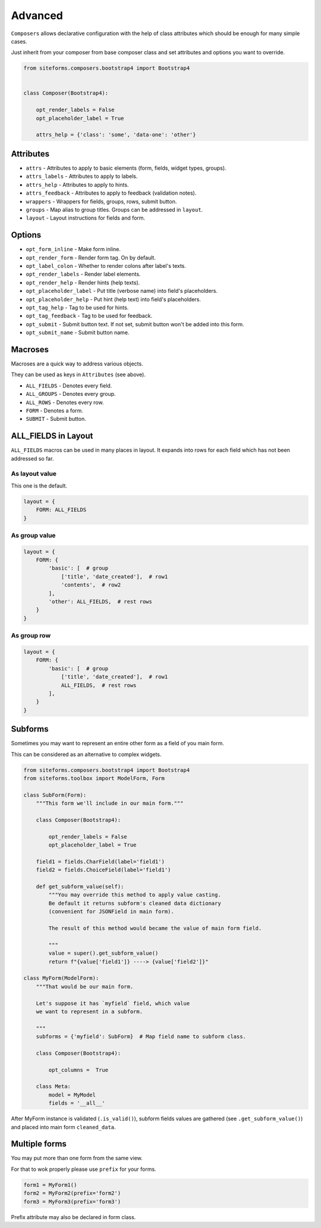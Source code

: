 Advanced
========

``Composers`` allows declarative configuration with the help of class attributes which
should be enough for many simple cases.

Just inherit from your composer from base composer class and set attributes and options you want to override.

.. code-block:: python

    from siteforms.composers.bootstrap4 import Bootstrap4


    class Composer(Bootstrap4):

        opt_render_labels = False
        opt_placeholder_label = True

        attrs_help = {'class': 'some', 'data-one': 'other'}


Attributes
----------

* ``attrs`` - Attributes to apply to basic elements (form, fields, widget types, groups).

* ``attrs_labels`` - Attributes to apply to labels.

* ``attrs_help`` - Attributes to apply to hints.

* ``attrs_feedback`` - Attributes to apply to feedback (validation notes).

* ``wrappers`` - Wrappers for fields, groups, rows, submit button.

* ``groups`` - Map alias to group titles. Groups can be addressed in ``layout``.

* ``layout`` - Layout instructions for fields and form.


Options
-------

* ``opt_form_inline`` - Make form inline.

* ``opt_render_form`` - Render form tag. On by default.

* ``opt_label_colon`` - Whether to render colons after label's texts.

* ``opt_render_labels`` - Render label elements.

* ``opt_render_help`` - Render hints (help texts).

* ``opt_placeholder_label`` - Put title (verbose name) into field's placeholders.

* ``opt_placeholder_help`` - Put hint (help text) into field's placeholders.

* ``opt_tag_help`` - Tag to be used for hints.

* ``opt_tag_feedback`` - Tag to be used for feedback.

* ``opt_submit`` - Submit button text. If not set, submit button won't be added into this form.

* ``opt_submit_name`` - Submit button name.


Macroses
--------

Macroses are a quick way to address various objects.

They can be used as keys in ``Attributes`` (see above).

* ``ALL_FIELDS`` - Denotes every field.

* ``ALL_GROUPS`` - Denotes every group.

* ``ALL_ROWS`` - Denotes every row.

* ``FORM`` - Denotes a form.

* ``SUBMIT`` - Submit button.


ALL_FIELDS in Layout
--------------------

``ALL_FIELDS`` macros can be used in many places in layout.
It expands into rows for each field which has not been addressed so far.

As layout value
~~~~~~~~~~~~~~~

This one is the default.

.. code-block:: python

        layout = {
            FORM: ALL_FIELDS
        }


As group value
~~~~~~~~~~~~~~

.. code-block:: python

        layout = {
            FORM: {
                'basic': [  # group
                    ['title', 'date_created'],  # row1
                    'contents',  # row2
                ],
                'other': ALL_FIELDS,  # rest rows
            }
        }



As group row
~~~~~~~~~~~~

.. code-block:: python

        layout = {
            FORM: {
                'basic': [  # group
                    ['title', 'date_created'],  # row1
                    ALL_FIELDS,  # rest rows
                ],
            }
        }


Subforms
--------

Sometimes you may want to represent an entire other form as a field of you main form.

This can be considered as an alternative to complex widgets.

.. code-block:: python

    from siteforms.composers.bootstrap4 import Bootstrap4
    from siteforms.toolbox import ModelForm, Form

    class SubForm(Form):
        """This form we'll include in our main form."""

        class Composer(Bootstrap4):

            opt_render_labels = False
            opt_placeholder_label = True

        field1 = fields.CharField(label='field1')
        field2 = fields.ChoiceField(label='field1')

        def get_subform_value(self):
            """You may override this method to apply value casting.
            Be default it returns subform's cleaned data dictionary
            (convenient for JSONField in main form).

            The result of this method would became the value of main form field.

            """
            value = super().get_subform_value()
            return f"{value['field1']} ----> {value['field2']}"

    class MyForm(ModelForm):
        """That would be our main form.

        Let's suppose it has `myfield` field, which value
        we want to represent in a subform.

        """
        subforms = {'myfield': SubForm}  # Map field name to subform class.

        class Composer(Bootstrap4):

            opt_columns =  True

        class Meta:
            model = MyModel
            fields = '__all__'


After MyForm instance is validated (``.is_valid()``), subform fields values
are gathered (see ``.get_subform_value()``) and placed into main form ``cleaned_data``.


Multiple forms
--------------
You may put more than one form from the same view.

For that to wok properly please use ``prefix`` for your forms.

.. code-block:: python

    form1 = MyForm1()
    form2 = MyForm2(prefix='form2')
    form3 = MyForm3(prefix='form3')

Prefix attribute may also be declared in form class.
